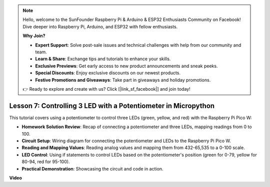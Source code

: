 .. note::

    Hello, welcome to the SunFounder Raspberry Pi & Arduino & ESP32 Enthusiasts Community on Facebook! Dive deeper into Raspberry Pi, Arduino, and ESP32 with fellow enthusiasts.

    **Why Join?**

    - **Expert Support**: Solve post-sale issues and technical challenges with help from our community and team.
    - **Learn & Share**: Exchange tips and tutorials to enhance your skills.
    - **Exclusive Previews**: Get early access to new product announcements and sneak peeks.
    - **Special Discounts**: Enjoy exclusive discounts on our newest products.
    - **Festive Promotions and Giveaways**: Take part in giveaways and holiday promotions.

    👉 Ready to explore and create with us? Click [|link_sf_facebook|] and join today!

Lesson 7:  Controlling 3 LED with a Potentiometer in Micropython
====================================================================

This tutorial covers using a potentiometer to control three LEDs (green, yellow, and red) with the Raspberry Pi Pico W:

* **Homework Solution Review**: Recap of connecting a potentiometer and three LEDs, mapping readings from 0 to 100.
* **Circuit Setup**: Wiring diagram for connecting the potentiometer and LEDs to the Raspberry Pi Pico W.
* **Reading and Mapping Values**: Reading analog values and mapping them from 432-65,535 to a 0-100 scale.
* **LED Control**: Using if statements to control LEDs based on the potentiometer's position (green for 0-79, yellow for 80-94, red for 95-100).
* **Practical Demonstration**: Showcasing the circuit and code in action.

**Video**

.. raw:: html

    <iframe width="700" height="500" src="https://www.youtube.com/embed/YqvcSnGd_HQ?si=igsP6I-k3FhYA7Go" title="YouTube video player" frameborder="0" allow="accelerometer; autoplay; clipboard-write; encrypted-media; gyroscope; picture-in-picture; web-share" allowfullscreen></iframe>

